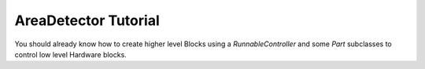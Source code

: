 AreaDetector Tutorial
=====================

You should already know how to create higher level Blocks using a
`RunnableController` and some `Part` subclasses to control low level Hardware
blocks.


